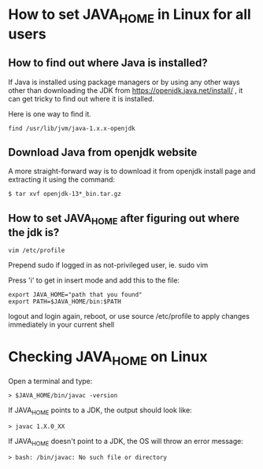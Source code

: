 * How to set JAVA_HOME in Linux for all users

** How to find out where Java is installed?

If Java is installed using package managers or by using any other ways other than downloading the JDK from https://openjdk.java.net/install/ , it can get tricky to find out where it is installed.

Here is one way to find it.

#+begin_src 
find /usr/lib/jvm/java-1.x.x-openjdk
#+end_src

** Download Java from openjdk website

A more straight-forward way is to download it from openjdk install page and extracting it using the command:
#+begin_src 
$ tar xvf openjdk-13*_bin.tar.gz
#+end_src

** How to set JAVA_HOME after figuring out where the jdk is?
#+begin_src 
vim /etc/profile
#+end_src

Prepend sudo if logged in as not-privileged user, ie. sudo vim

Press 'i' to get in insert mode and add this to the file:

#+begin_src 
export JAVA_HOME="path that you found"
export PATH=$JAVA_HOME/bin:$PATH
#+end_src

logout and login again, reboot, or use source /etc/profile to apply changes immediately in your current shell 

* Checking JAVA_HOME on Linux

Open a terminal and type:
#+begin_src 
> $JAVA_HOME/bin/javac -version
#+end_src

If JAVA_HOME points to a JDK, the output should look like:
#+begin_src 
> javac 1.X.0_XX
#+end_src

If JAVA_HOME doesn't point to a JDK, the OS will throw an error message:
#+begin_src 
> bash: /bin/javac: No such file or directory
#+end_src
